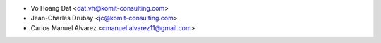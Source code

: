 * Vo Hoang Dat <dat.vh@komit-consulting.com>
* Jean-Charles Drubay <jc@komit-consulting.com>
* Carlos Manuel Alvarez <cmanuel.alvarez11@gmail.com>
